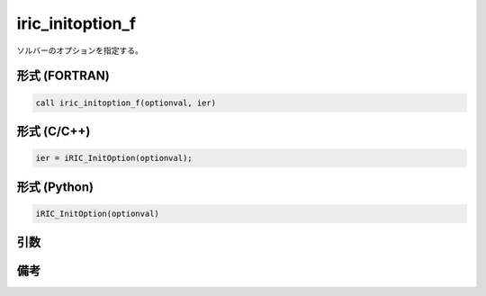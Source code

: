 iric_initoption_f
===================

ソルバーのオプションを指定する。

形式 (FORTRAN)
---------------
.. code-block:: fortran

   call iric_initoption_f(optionval, ier)

形式 (C/C++)
---------------
.. code-block:: c

   ier = iRIC_InitOption(optionval);

形式 (Python)
---------------
.. code-block:: python

   iRIC_InitOption(optionval)

引数
----

.. csv-table:: iric_initoption_f の引数
   :file: iric_initoption_f_args.csv
   :header-rows: 1


備考
----

.. csv-table:: optionval の値
   :file: iric_initoption_f_optionvals.csv
   :header-rows: 1

